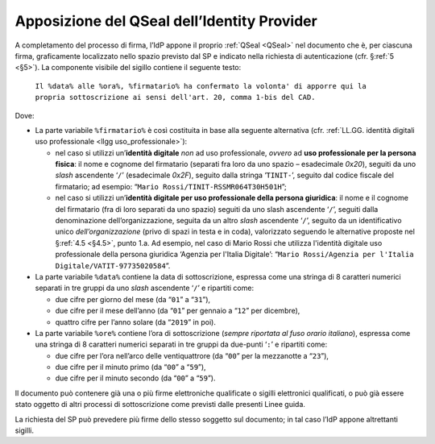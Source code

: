 .. _`§4.4`:

Apposizione del QSeal dell’Identity Provider
============================================

A completamento del processo di firma, l’IdP appone il proprio :ref:`QSeal <QSeal>` nel
documento che è, per ciascuna firma, graficamente localizzato nello spazio
previsto dal SP e indicato nella richiesta di autenticazione (cfr. §\ :ref:`5 <§5>`).
La componente visibile del sigillo contiene il seguente testo:

 ``Il %data% alle %ora%, %firmatario% ha confermato la volonta' di apporre qui la propria sottoscrizione ai sensi dell'art. 20, comma 1-bis del CAD.``

Dove:

-  La parte variabile ``%firmatario%`` è così costituita in
   base alla seguente alternativa (cfr. :ref:`LL.GG. identità digitali uso professionale <llgg uso_professionale>`):

   -  nel caso si utilizzi un’\ **identità digitale** *non* ad uso professionale,
      *ovvero* ad **uso professionale per la persona fisica**: il nome e cognome
      del firmatario (separati fra loro da uno spazio – esadecimale `0x20`),
      seguiti da uno *slash* ascendente ‘``/``’ (esadecimale `0x2F`), seguito
      dalla stringa ‘``TINIT-``’, seguito dal codice fiscale del firmatario; ad
      esempio: “``Mario Rossi/TINIT-RSSMR064T30H501H``”;

   -  nel caso si utilizzi un’\ **identità digitale per uso professionale della persona giuridica**:
      il nome e il cognome del firmatario (fra di loro separati da uno spazio)
      seguiti da uno slash ascendente ‘``/``’, seguiti dalla denominazione
      dell’organizzazione, seguita da un altro *slash* ascendente ‘``/``’,
      seguito da un identificativo unico *dell’organizzazione* (privo di spazi in
      testa e in coda), valorizzato seguendo le alternative proposte nel
      §\ :ref:`4.5 <§4.5>`, punto 1.a. Ad esempio, nel caso di Mario Rossi che
      utilizza l'identità digitale  uso professionale della persona giuridica
      ‘Agenzia per l'Italia Digitale’:
      “``Mario Rossi/Agenzia per l'Italia Digitale/VATIT-97735020584``”.

-  La parte variabile ``%data%`` contiene la data di sottoscrizione,
   espressa come una stringa di 8 caratteri numerici separati in tre
   gruppi da uno *slash* ascendente ‘``/``’ e ripartiti come:

   -  due cifre per giorno del mese (da “``01``” a “``31``”),

   -  due cifre per il mese dell’anno (da “``01``” per gennaio a “``12``” per dicembre),

   -  quattro cifre per l’anno solare (da “``2019``” in poi).

-  La parte variabile ``%ore%`` contiene l’ora di
   sottoscrizione (*sempre riportata al fuso orario italiano*), espressa
   come una stringa di 8 caratteri numerici separati in tre gruppi da
   due-punti ‘``:``’ e ripartiti come:

   -  due cifre per l’ora nell’arco delle ventiquattrore (da
      “``00``” per la mezzanotte a “``23``”),

   -  due cifre per il minuto primo (da “``00``” a “``59``”),

   -  due cifre per il minuto secondo (da “``00``” a “``59``”).

Il documento può contenere già una o più firme elettroniche qualificate
o sigilli elettronici qualificati, o può già essere stato oggetto di
altri processi di sottoscrizione come previsti dalle presenti Linee
guida.

La richiesta del SP può prevedere più firme dello stesso soggetto sul documento;
in tal caso l’IdP appone altrettanti sigilli.

.. forum_italia::
   :topic_id: 12107
   :scope: document
